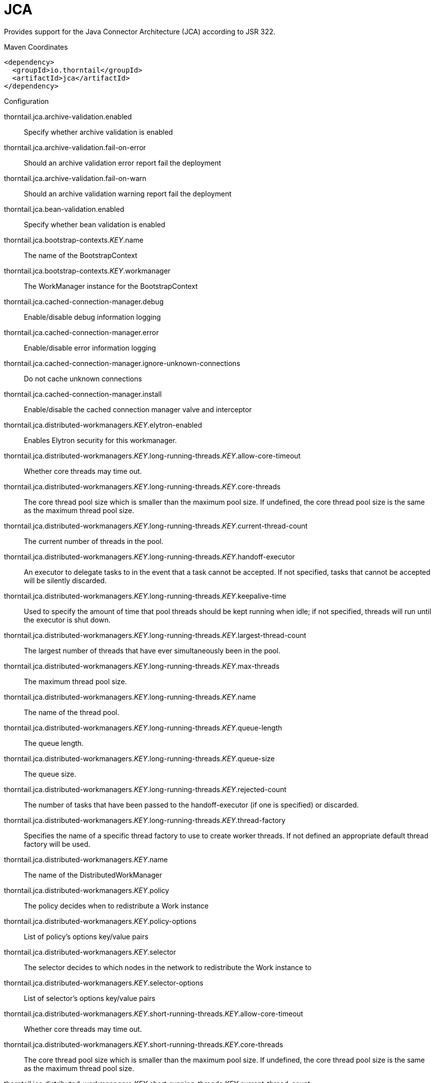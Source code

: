 = JCA

Provides support for the Java Connector Architecture (JCA)
according to JSR 322.


.Maven Coordinates
[source,xml]
----
<dependency>
  <groupId>io.thorntail</groupId>
  <artifactId>jca</artifactId>
</dependency>
----

.Configuration

thorntail.jca.archive-validation.enabled:: 
Specify whether archive validation is enabled

thorntail.jca.archive-validation.fail-on-error:: 
Should an archive validation error report fail the deployment

thorntail.jca.archive-validation.fail-on-warn:: 
Should an archive validation warning report fail the deployment

thorntail.jca.bean-validation.enabled:: 
Specify whether bean validation is enabled

thorntail.jca.bootstrap-contexts._KEY_.name:: 
The name of the BootstrapContext

thorntail.jca.bootstrap-contexts._KEY_.workmanager:: 
The WorkManager instance for the BootstrapContext

thorntail.jca.cached-connection-manager.debug:: 
Enable/disable debug information logging

thorntail.jca.cached-connection-manager.error:: 
Enable/disable error information logging

thorntail.jca.cached-connection-manager.ignore-unknown-connections:: 
Do not cache unknown connections

thorntail.jca.cached-connection-manager.install:: 
Enable/disable the cached connection manager valve and interceptor

thorntail.jca.distributed-workmanagers._KEY_.elytron-enabled:: 
Enables Elytron security for this workmanager.

thorntail.jca.distributed-workmanagers._KEY_.long-running-threads._KEY_.allow-core-timeout:: 
Whether core threads may time out.

thorntail.jca.distributed-workmanagers._KEY_.long-running-threads._KEY_.core-threads:: 
The core thread pool size which is smaller than the maximum pool size. If undefined, the core thread pool size is the same as the maximum thread pool size.

thorntail.jca.distributed-workmanagers._KEY_.long-running-threads._KEY_.current-thread-count:: 
The current number of threads in the pool.

thorntail.jca.distributed-workmanagers._KEY_.long-running-threads._KEY_.handoff-executor:: 
An executor to delegate tasks to in the event that a task cannot be accepted. If not specified, tasks that cannot be accepted will be silently discarded.

thorntail.jca.distributed-workmanagers._KEY_.long-running-threads._KEY_.keepalive-time:: 
Used to specify the amount of time that pool threads should be kept running when idle; if not specified, threads will run until the executor is shut down.

thorntail.jca.distributed-workmanagers._KEY_.long-running-threads._KEY_.largest-thread-count:: 
The largest number of threads that have ever simultaneously been in the pool.

thorntail.jca.distributed-workmanagers._KEY_.long-running-threads._KEY_.max-threads:: 
The maximum thread pool size.

thorntail.jca.distributed-workmanagers._KEY_.long-running-threads._KEY_.name:: 
The name of the thread pool.

thorntail.jca.distributed-workmanagers._KEY_.long-running-threads._KEY_.queue-length:: 
The queue length.

thorntail.jca.distributed-workmanagers._KEY_.long-running-threads._KEY_.queue-size:: 
The queue size.

thorntail.jca.distributed-workmanagers._KEY_.long-running-threads._KEY_.rejected-count:: 
The number of tasks that have been passed to the handoff-executor (if one is specified) or discarded.

thorntail.jca.distributed-workmanagers._KEY_.long-running-threads._KEY_.thread-factory:: 
Specifies the name of a specific thread factory to use to create worker threads. If not defined an appropriate default thread factory will be used.

thorntail.jca.distributed-workmanagers._KEY_.name:: 
The name of the DistributedWorkManager

thorntail.jca.distributed-workmanagers._KEY_.policy:: 
The policy decides when to redistribute a Work instance

thorntail.jca.distributed-workmanagers._KEY_.policy-options:: 
List of policy's options key/value pairs

thorntail.jca.distributed-workmanagers._KEY_.selector:: 
The selector decides to which nodes in the network to redistribute the Work instance to

thorntail.jca.distributed-workmanagers._KEY_.selector-options:: 
List of selector's options key/value pairs

thorntail.jca.distributed-workmanagers._KEY_.short-running-threads._KEY_.allow-core-timeout:: 
Whether core threads may time out.

thorntail.jca.distributed-workmanagers._KEY_.short-running-threads._KEY_.core-threads:: 
The core thread pool size which is smaller than the maximum pool size. If undefined, the core thread pool size is the same as the maximum thread pool size.

thorntail.jca.distributed-workmanagers._KEY_.short-running-threads._KEY_.current-thread-count:: 
The current number of threads in the pool.

thorntail.jca.distributed-workmanagers._KEY_.short-running-threads._KEY_.handoff-executor:: 
An executor to delegate tasks to in the event that a task cannot be accepted. If not specified, tasks that cannot be accepted will be silently discarded.

thorntail.jca.distributed-workmanagers._KEY_.short-running-threads._KEY_.keepalive-time:: 
Used to specify the amount of time that pool threads should be kept running when idle; if not specified, threads will run until the executor is shut down.

thorntail.jca.distributed-workmanagers._KEY_.short-running-threads._KEY_.largest-thread-count:: 
The largest number of threads that have ever simultaneously been in the pool.

thorntail.jca.distributed-workmanagers._KEY_.short-running-threads._KEY_.max-threads:: 
The maximum thread pool size.

thorntail.jca.distributed-workmanagers._KEY_.short-running-threads._KEY_.name:: 
The name of the thread pool.

thorntail.jca.distributed-workmanagers._KEY_.short-running-threads._KEY_.queue-length:: 
The queue length.

thorntail.jca.distributed-workmanagers._KEY_.short-running-threads._KEY_.queue-size:: 
The queue size.

thorntail.jca.distributed-workmanagers._KEY_.short-running-threads._KEY_.rejected-count:: 
The number of tasks that have been passed to the handoff-executor (if one is specified) or discarded.

thorntail.jca.distributed-workmanagers._KEY_.short-running-threads._KEY_.thread-factory:: 
Specifies the name of a specific thread factory to use to create worker threads. If not defined an appropriate default thread factory will be used.

thorntail.jca.tracer.enabled:: 
Specify whether tracer is enabled

thorntail.jca.workmanagers._KEY_.elytron-enabled:: 
Enables Elytron security for this workmanager.

thorntail.jca.workmanagers._KEY_.long-running-threads._KEY_.allow-core-timeout:: 
Whether core threads may time out.

thorntail.jca.workmanagers._KEY_.long-running-threads._KEY_.core-threads:: 
The core thread pool size which is smaller than the maximum pool size. If undefined, the core thread pool size is the same as the maximum thread pool size.

thorntail.jca.workmanagers._KEY_.long-running-threads._KEY_.current-thread-count:: 
The current number of threads in the pool.

thorntail.jca.workmanagers._KEY_.long-running-threads._KEY_.handoff-executor:: 
An executor to delegate tasks to in the event that a task cannot be accepted. If not specified, tasks that cannot be accepted will be silently discarded.

thorntail.jca.workmanagers._KEY_.long-running-threads._KEY_.keepalive-time:: 
Used to specify the amount of time that pool threads should be kept running when idle; if not specified, threads will run until the executor is shut down.

thorntail.jca.workmanagers._KEY_.long-running-threads._KEY_.largest-thread-count:: 
The largest number of threads that have ever simultaneously been in the pool.

thorntail.jca.workmanagers._KEY_.long-running-threads._KEY_.max-threads:: 
The maximum thread pool size.

thorntail.jca.workmanagers._KEY_.long-running-threads._KEY_.name:: 
The name of the thread pool.

thorntail.jca.workmanagers._KEY_.long-running-threads._KEY_.queue-length:: 
The queue length.

thorntail.jca.workmanagers._KEY_.long-running-threads._KEY_.queue-size:: 
The queue size.

thorntail.jca.workmanagers._KEY_.long-running-threads._KEY_.rejected-count:: 
The number of tasks that have been passed to the handoff-executor (if one is specified) or discarded.

thorntail.jca.workmanagers._KEY_.long-running-threads._KEY_.thread-factory:: 
Specifies the name of a specific thread factory to use to create worker threads. If not defined an appropriate default thread factory will be used.

thorntail.jca.workmanagers._KEY_.name:: 
The name of the WorkManager

thorntail.jca.workmanagers._KEY_.short-running-threads._KEY_.allow-core-timeout:: 
Whether core threads may time out.

thorntail.jca.workmanagers._KEY_.short-running-threads._KEY_.core-threads:: 
The core thread pool size which is smaller than the maximum pool size. If undefined, the core thread pool size is the same as the maximum thread pool size.

thorntail.jca.workmanagers._KEY_.short-running-threads._KEY_.current-thread-count:: 
The current number of threads in the pool.

thorntail.jca.workmanagers._KEY_.short-running-threads._KEY_.handoff-executor:: 
An executor to delegate tasks to in the event that a task cannot be accepted. If not specified, tasks that cannot be accepted will be silently discarded.

thorntail.jca.workmanagers._KEY_.short-running-threads._KEY_.keepalive-time:: 
Used to specify the amount of time that pool threads should be kept running when idle; if not specified, threads will run until the executor is shut down.

thorntail.jca.workmanagers._KEY_.short-running-threads._KEY_.largest-thread-count:: 
The largest number of threads that have ever simultaneously been in the pool.

thorntail.jca.workmanagers._KEY_.short-running-threads._KEY_.max-threads:: 
The maximum thread pool size.

thorntail.jca.workmanagers._KEY_.short-running-threads._KEY_.name:: 
The name of the thread pool.

thorntail.jca.workmanagers._KEY_.short-running-threads._KEY_.queue-length:: 
The queue length.

thorntail.jca.workmanagers._KEY_.short-running-threads._KEY_.queue-size:: 
The queue size.

thorntail.jca.workmanagers._KEY_.short-running-threads._KEY_.rejected-count:: 
The number of tasks that have been passed to the handoff-executor (if one is specified) or discarded.

thorntail.jca.workmanagers._KEY_.short-running-threads._KEY_.thread-factory:: 
Specifies the name of a specific thread factory to use to create worker threads. If not defined an appropriate default thread factory will be used.


